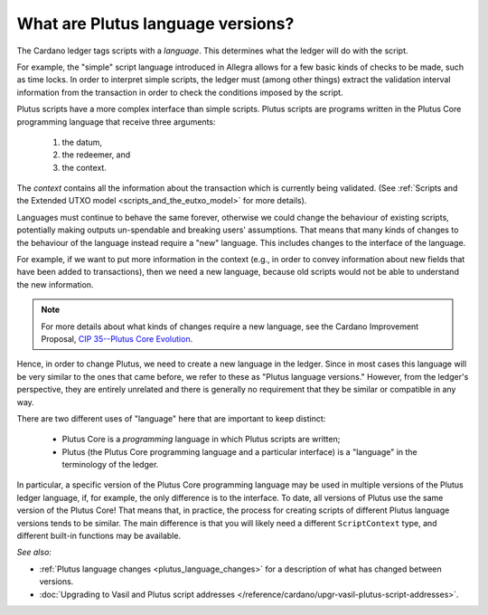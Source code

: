 .. _what_are_plutus_language_versions:

What are Plutus language versions?
==================================

The Cardano ledger tags scripts with a *language*. This determines what the ledger 
will do with the script.

For example, the "simple" script language introduced in Allegra allows for a few basic 
kinds of checks to be made, such as time locks. In order to interpret simple scripts, 
the ledger must (among other things) extract the validation interval information 
from the transaction in order to check the conditions imposed by the script.

Plutus scripts have a more complex interface than simple scripts. Plutus scripts are 
programs written in the Plutus Core programming language that receive three arguments: 

   1. the datum, 
   2. the redeemer, and 
   3. the context. 

The *context* contains all the information about the transaction which is currently 
being validated. (See :ref:`Scripts and the Extended UTXO model <scripts_and_the_eutxo_model>` 
for more details). 

Languages must continue to behave the same forever, otherwise we could change the 
behaviour of existing scripts, potentially making outputs un-spendable and breaking 
users' assumptions. That means that many kinds of changes to the behaviour of the 
language instead require a "new" language. This includes changes to the interface 
of the language. 

For example, if we want to put more information in the context (e.g., in order to 
convey information about new fields that have been added to transactions), then 
we need a new language, because old scripts would not be able to understand the new information. 

.. note::
   For more details about what kinds of changes require a new language, see the 
   Cardano Improvement Proposal, `CIP 35--Plutus Core Evolution <https://cips.cardano.org/cips/cip35/>`_.

Hence, in order to change Plutus, we need to create a new language in the ledger.
Since in most cases this language will be very similar to the ones that came before, 
we refer to these as "Plutus language versions." However, from the ledger's perspective, 
they are entirely unrelated and there is generally no requirement that they be similar 
or compatible in any way.

There are two different uses of "language" here that are important to keep distinct:

   * Plutus Core is a *programming* language in which Plutus scripts are written;
   * Plutus (the Plutus Core programming language and a particular interface) is a 
     "language" in the terminology of the ledger.

In particular, a specific version of the Plutus Core programming language may be 
used in multiple versions of the Plutus ledger language, if, for example, the only 
difference is to the interface. To date, all versions of Plutus use the same version 
of the Plutus Core! That means that, in practice, the process for creating scripts 
of different Plutus language versions tends to be similar. The main difference is that 
you will likely need a different ``ScriptContext`` type, and different built-in 
functions may be available.

*See also:* 

* :ref:`Plutus language changes <plutus_language_changes>` for a description of what has changed between versions.
* :doc:`Upgrading to Vasil and Plutus script addresses </reference/cardano/upgr-vasil-plutus-script-addresses>`. 
